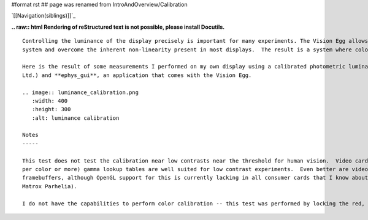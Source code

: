 #format rst
## page was renamed from IntroAndOverview/Calibration

`[[Navigation(siblings)]]`_

**.. raw:: html
Rendering of reStructured text is not possible, please install Docutils.**



::

   Controlling the luminance of the display precisely is important for many experiments. The Vision Egg allows you to calibrate your display
   system and overcome the inherent non-linearity present in most displays.  The result is a system where color intensities are specified as floating point numbers from 0.0 to 1.0, producing linear display luminance. This is achieved by setting the gamma lookup tables present in the video card.

   Here is the result of some measurements I performed on my own display using a calibrated photometric luminance detector (OptiCal by CRS
   Ltd.) and **ephys_gui**, an application that comes with the Vision Egg.

   .. image:: luminance_calibration.png
      :width: 400
      :height: 300
      :alt: luminance calibration

   Notes
   -----

   This test does not test the calibration near low contrasts near the threshold for human vision.  Video cards with high precision (10 bits
   per color or more) gamma lookup tables are well suited for low contrast experiments.  Even better are video cards with high precision
   framebuffers, although OpenGL support for this is currently lacking in all consumer cards that I know about (ATI Radeon 9700 series and
   Matrox Parhelia).

   I do not have the capabilities to perform color calibration -- this test was performed by locking the red, green, and blue values to each other.

